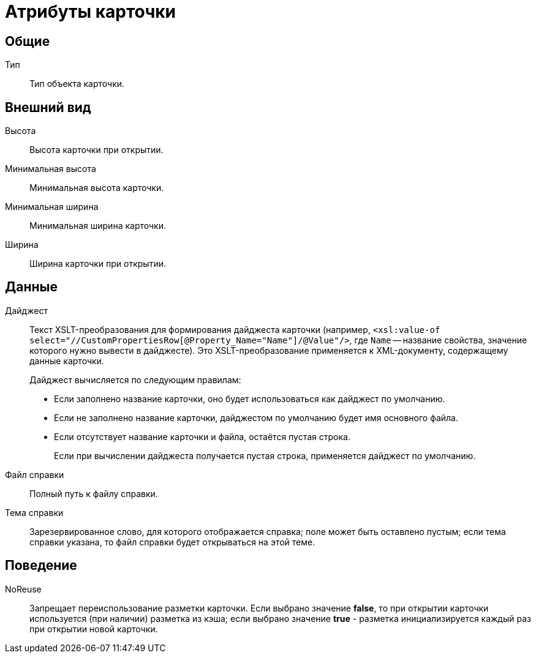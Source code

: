 = Атрибуты карточки

== Общие

Тип::
Тип объекта карточки.

== Внешний вид

Высота::
Высота карточки при открытии.
Минимальная высота::
Минимальная высота карточки.
Минимальная ширина::
Минимальная ширина карточки.
Ширина::
Ширина карточки при открытии.

== Данные

Дайджест::
Текст XSLT-преобразования для формирования дайджеста карточки (например, `<xsl:value-of select="//CustomPropertiesRow[@Property_Name="Name"]/@Value"/>`, где `Name` -- название свойства, значение которого нужно вывести в дайджесте). Это XSLT-преобразование применяется к XML-документу, содержащему данные карточки.
+
.Дайджест вычисляется по следующим правилам:
* Если заполнено название карточки, оно будет использоваться как дайджест по умолчанию.
* Если не заполнено название карточки, дайджестом по умолчанию будет имя основного файла.
* Если отсутствует название карточки и файла, остаётся пустая строка.
+
Если при вычислении дайджеста получается пустая строка, применяется дайджест по умолчанию.
+
Файл справки::
Полный путь к файлу справки.
Тема справки::
Зарезервированное слово, для которого отображается справка; поле может быть оставлено пустым; если тема справки указана, то файл справки будет открываться на этой теме.

== Поведение

NoReuse::
Запрещает переиспользование разметки карточки. Если выбрано значение *false*, то при открытии карточки используется (при наличии) разметка из кэша; если выбрано значение *true* - разметка инициализируется каждый раз при открытии новой карточки.
